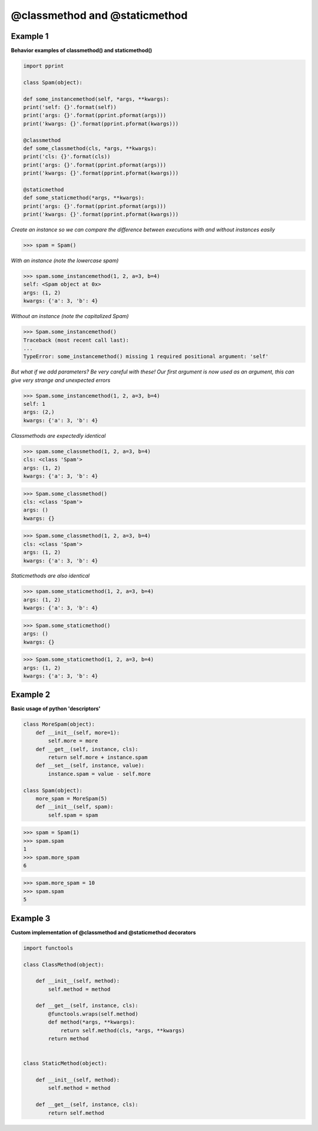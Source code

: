 @classmethod and @staticmethod
#################################

Example 1
---------

**Behavior examples of classmethod() and staticmethod()**

.. code-block:: python

    import pprint

    class Spam(object):

    def some_instancemethod(self, *args, **kwargs):
    print('self: {}'.format(self))
    print('args: {}'.format(pprint.pformat(args)))
    print('kwargs: {}'.format(pprint.pformat(kwargs)))

    @classmethod
    def some_classmethod(cls, *args, **kwargs):
    print('cls: {}'.format(cls))
    print('args: {}'.format(pprint.pformat(args)))
    print('kwargs: {}'.format(pprint.pformat(kwargs)))

    @staticmethod
    def some_staticmethod(*args, **kwargs):
    print('args: {}'.format(pprint.pformat(args)))
    print('kwargs: {}'.format(pprint.pformat(kwargs)))

*Create an instance so we can compare the difference between
executions with and without instances easily*

>>> spam = Spam()

*With an instance (note the lowercase spam)*

>>> spam.some_instancemethod(1, 2, a=3, b=4)
self: <Spam object at 0x>
args: (1, 2)
kwargs: {'a': 3, 'b': 4}

*Without an instance (note the capitalized Spam)*

>>> Spam.some_instancemethod()
Traceback (most recent call last):
...    
TypeError: some_instancemethod() missing 1 required positional argument: 'self'

*But what if we add parameters? Be very careful with these!
Our first argument is now used as an argument, this can give
very strange and unexpected errors*

>>> Spam.some_instancemethod(1, 2, a=3, b=4)
self: 1
args: (2,)
kwargs: {'a': 3, 'b': 4}

*Classmethods are expectedly identical*

>>> spam.some_classmethod(1, 2, a=3, b=4)
cls: <class 'Spam'>
args: (1, 2)
kwargs: {'a': 3, 'b': 4}

>>> Spam.some_classmethod()
cls: <class 'Spam'>
args: ()
kwargs: {}

>>> Spam.some_classmethod(1, 2, a=3, b=4)
cls: <class 'Spam'>
args: (1, 2)
kwargs: {'a': 3, 'b': 4}

*Staticmethods are also identical*

>>> spam.some_staticmethod(1, 2, a=3, b=4)
args: (1, 2)
kwargs: {'a': 3, 'b': 4}

>>> Spam.some_staticmethod()
args: ()
kwargs: {}

>>> Spam.some_staticmethod(1, 2, a=3, b=4)
args: (1, 2)
kwargs: {'a': 3, 'b': 4}

Example 2
---------

**Basic usage of python 'descriptors'**

.. code-block:: python

    class MoreSpam(object):
        def __init__(self, more=1):
            self.more = more
        def __get__(self, instance, cls):
            return self.more + instance.spam
        def __set__(self, instance, value):
            instance.spam = value - self.more

    class Spam(object):
        more_spam = MoreSpam(5)
        def __init__(self, spam):
            self.spam = spam


>>> spam = Spam(1)
>>> spam.spam
1
>>> spam.more_spam
6

>>> spam.more_spam = 10
>>> spam.spam
5

Example 3
----------

**Custom implementation of @classmethod and @staticmethod decorators**

.. code-block:: python

    import functools

    class ClassMethod(object):

        def __init__(self, method):
            self.method = method

        def __get__(self, instance, cls):
            @functools.wraps(self.method)
            def method(*args, **kwargs):
                return self.method(cls, *args, **kwargs)
            return method


    class StaticMethod(object):

        def __init__(self, method):
            self.method = method

        def __get__(self, instance, cls):
            return self.method
